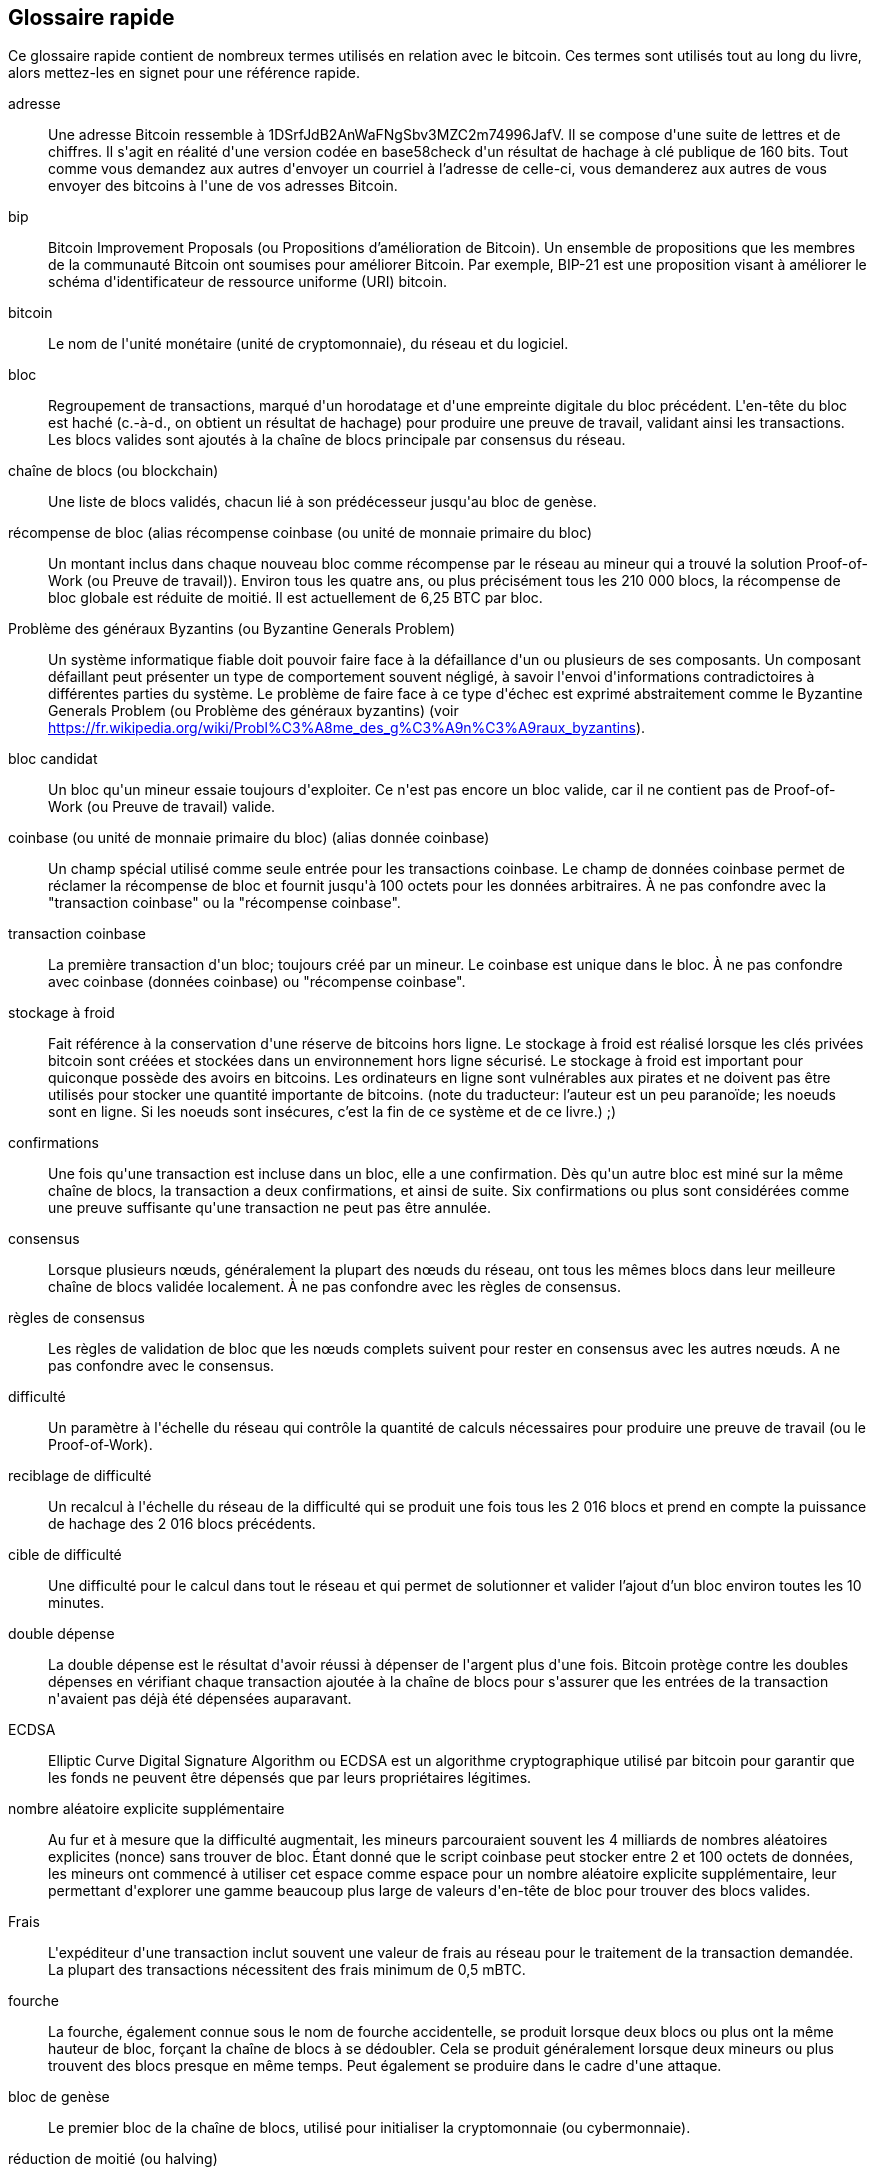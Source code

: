 [preface]
== Glossaire rapide

Ce glossaire rapide contient de nombreux termes utilisés en relation avec le bitcoin. Ces termes sont utilisés tout au long du livre, alors mettez-les en signet pour une référence rapide.

adresse::
    Une adresse Bitcoin ressemble à +1DSrfJdB2AnWaFNgSbv3MZC2m74996JafV+. Il se compose d&#39;une suite de lettres et de chiffres. Il s&#39;agit en réalité d&#39;une version codée en base58check d&#39;un résultat de hachage à clé publique de 160 bits. Tout comme vous demandez aux autres d&#39;envoyer un courriel à l'adresse de celle-ci, vous demanderez aux autres de vous envoyer des bitcoins à l&#39;une de vos adresses Bitcoin.

bip::
    Bitcoin Improvement Proposals (ou Propositions d'amélioration de Bitcoin). Un ensemble de propositions que les membres de la communauté Bitcoin ont soumises pour améliorer Bitcoin. Par exemple, BIP-21 est une proposition visant à améliorer le schéma d&#39;identificateur de ressource uniforme (URI) bitcoin.

bitcoin::
    Le nom de l&#39;unité monétaire (unité de cryptomonnaie), du réseau et du logiciel.

bloc::
    Regroupement de transactions, marqué d&#39;un horodatage et d&#39;une empreinte digitale du bloc précédent. L&#39;en-tête du bloc est haché (c.-à-d., on obtient un résultat de hachage) pour produire une preuve de travail, validant ainsi les transactions. Les blocs valides sont ajoutés à la chaîne de blocs principale par consensus du réseau.

chaîne de blocs (ou blockchain)::
	Une liste de blocs validés, chacun lié à son prédécesseur jusqu&#39;au bloc de genèse.

récompense de bloc (alias récompense coinbase (ou unité de monnaie primaire du bloc)::
    Un montant inclus dans chaque nouveau bloc comme récompense par le réseau au mineur qui a trouvé la solution Proof-of-Work (ou Preuve de travail)). Environ tous les quatre ans, ou plus précisément tous les 210 000 blocs, la récompense de bloc globale est réduite de moitié. Il est actuellement de 6,25 BTC par bloc.

Problème des généraux Byzantins (ou Byzantine Generals Problem)::
    Un système informatique fiable doit pouvoir faire face à la défaillance d&#39;un ou plusieurs de ses composants. Un composant défaillant peut présenter un type de comportement souvent négligé, à savoir l&#39;envoi d&#39;informations contradictoires à différentes parties du système. Le problème de faire face à ce type d&#39;échec est exprimé abstraitement comme le Byzantine Generals Problem (ou Problème des généraux byzantins) (voir https://fr.wikipedia.org/wiki/Probl%C3%A8me_des_g%C3%A9n%C3%A9raux_byzantins).

bloc candidat::
	Un bloc qu&#39;un mineur essaie toujours d&#39;exploiter. Ce n&#39;est pas encore un bloc valide, car il ne contient pas de Proof-of-Work (ou Preuve de travail) valide.

coinbase (ou unité de monnaie primaire du bloc) (alias donnée coinbase)::
	Un champ spécial utilisé comme seule entrée pour les transactions coinbase. Le champ de données coinbase permet de réclamer la récompense de bloc et fournit jusqu&#39;à 100 octets pour les données arbitraires.
	À ne pas confondre avec la "transaction coinbase" ou la "récompense coinbase".

transaction coinbase::
	La première transaction d&#39;un bloc; toujours créé par un mineur. Le coinbase est unique dans le bloc.
	À ne pas confondre avec coinbase (données coinbase) ou "récompense coinbase".

stockage à froid::
	Fait référence à la conservation d&#39;une réserve de bitcoins hors ligne. Le stockage à froid est réalisé lorsque les clés privées bitcoin sont créées et stockées dans un environnement hors ligne sécurisé. Le stockage à froid est important pour quiconque possède des avoirs en bitcoins. Les ordinateurs en ligne sont vulnérables aux pirates et ne doivent pas être utilisés pour stocker une quantité importante de bitcoins. (note du traducteur: l'auteur est un peu paranoïde; les noeuds sont en ligne. Si les noeuds sont insécures, c'est la fin de ce système et de ce livre.) ;)

confirmations::
	Une fois qu&#39;une transaction est incluse dans un bloc, elle a une confirmation. Dès qu&#39;un autre bloc est miné sur la même chaîne de blocs, la transaction a deux confirmations, et ainsi de suite. Six confirmations ou plus sont considérées comme une preuve suffisante qu&#39;une transaction ne peut pas être annulée.

consensus::
    Lorsque plusieurs nœuds, généralement la plupart des nœuds du réseau, ont tous les mêmes blocs dans leur meilleure chaîne de blocs validée localement.
    À ne pas confondre avec les règles de consensus.

règles de consensus::
    Les règles de validation de bloc que les nœuds complets suivent pour rester en consensus avec les autres nœuds.
    A ne pas confondre avec le consensus.

difficulté::
	Un paramètre à l&#39;échelle du réseau qui contrôle la quantité de calculs nécessaires pour produire une preuve de travail (ou le Proof-of-Work).

reciblage de difficulté::
	Un recalcul à l&#39;échelle du réseau de la difficulté qui se produit une fois tous les 2 016 blocs et prend en compte la puissance de hachage des 2 016 blocs précédents.

cible de difficulté::
    Une difficulté pour le calcul dans tout le réseau et qui permet de solutionner et valider l'ajout d'un bloc environ toutes les 10 minutes.

double dépense::
    La double dépense est le résultat d&#39;avoir réussi à dépenser de l&#39;argent plus d&#39;une fois. Bitcoin protège contre les doubles dépenses en vérifiant chaque transaction ajoutée à la chaîne de blocs pour s&#39;assurer que les entrées de la transaction n&#39;avaient pas déjà été dépensées auparavant.

ECDSA::
    Elliptic Curve Digital Signature Algorithm ou ECDSA est un algorithme cryptographique utilisé par bitcoin pour garantir que les fonds ne peuvent être dépensés que par leurs propriétaires légitimes.

nombre aléatoire explicite supplémentaire::
    Au fur et à mesure que la difficulté augmentait, les mineurs parcouraient souvent les 4 milliards de nombres aléatoires explicites (nonce) sans trouver de bloc. Étant donné que le script coinbase peut stocker entre 2 et 100 octets de données, les mineurs ont commencé à utiliser cet espace comme espace pour un nombre aléatoire explicite supplémentaire, leur permettant d&#39;explorer une gamme beaucoup plus large de valeurs d&#39;en-tête de bloc pour trouver des blocs valides.

Frais::
	L&#39;expéditeur d&#39;une transaction inclut souvent une valeur de frais au réseau pour le traitement de la transaction demandée. La plupart des transactions nécessitent des frais minimum de 0,5 mBTC.

fourche::
    La fourche, également connue sous le nom de fourche accidentelle, se produit lorsque deux blocs ou plus ont la même hauteur de bloc, forçant la chaîne de blocs à se dédoubler. Cela se produit généralement lorsque deux mineurs ou plus trouvent des blocs presque en même temps. Peut également se produire dans le cadre d&#39;une attaque.

bloc de genèse::
	Le premier bloc de la chaîne de blocs, utilisé pour initialiser la cryptomonnaie (ou cybermonnaie).

réduction de moitié (ou halving)::
    Un événement de réduction de moitié se produit lorsque la récompense de bloc est réduite de moitié, ce qui se produit environ tous les quatre ans (ou précisément tous les 210 000 blocs). Bitcoin a déjà connu trois événements de réduction de moitié : en 2012 (de 50 à 25 BTC), en 2016 (de 25 à 12,5 BTC) et en 2020 (de 12,5 à 6,25 BTC).

embranchement divergent (ou hard fork)::
    L'embranchement divergent, également connu sous le nom de Hard-Forking Change, est une divergence permanente dans la chaîne de blocs, se produit généralement lorsque les nœuds non mis à niveau ne peuvent pas valider les blocs créés par les nœuds mis à niveau qui suivent les nouvelles règles de consensus.
    À ne pas confondre avec une fourche, une fourche molle, une fourche de code ou une fourche Git, mais tout de même un nouvel embranchement d'une arborescence de données (avec une source parent unique).

portefeuille matériel (hardware)::
    Un portefeuille matériel est un type spécial de portefeuille bitcoin qui stocke les clés privées de l&#39;utilisateur dans un périphérique matériel sécurisé.

résultat de hachage (ou hash)::
    Une empreinte numérique d&#39;une entrée binaire.

serrure par empreinte numérique (ou hashlocks)::
    Un serrure par empreinte numérique (ou hashlock) est un type de contrainte qui limite les dépenses d&#39;une sortie jusqu&#39;à ce qu&#39;une donnée spécifique soit révélée publiquement. Les hashlocks ont la propriété utile qu&#39;une fois qu&#39;un hashlock est ouvert publiquement, tout autre hashlock sécurisé à l&#39;aide de la même clé peut également être ouvert. Cela permet de créer plusieurs sorties qui sont toutes encombrées par le même hashlock et qui deviennent toutes dépensables en même temps.

protocole HD::
    Le protocole de création et de transfert de clés Hierarchical Deterministic (HD) (BIP-32), qui permet de créer des clés enfants à partir de clés parents dans une hiérarchie.

portefeuille HD::
    Portefeuilles utilisant le protocole de création et de transfert de clés Hierarchical Deterministic (HD Protocol) (BIP-32).

portefeuille d'amorçage HD::
    Le portefeuille d'amorçage HD ou la valeur d'amorçage est une valeur potentiellement courte utilisée comme valeur racine pour générer la clé privée principale et le code de chaîne principal pour un portefeuille HD.

HTLC::
    Un contrat Hashed TimeLock ou HTLC est une classe de paiements qui utilisent des hashlocks (ou serrures par empreintes numériques) et des timelocks (ou serrures par horodatage) pour exiger que le destinataire d&#39;un paiement reconnaisse avoir reçu le paiement avant une date limite en générant une preuve cryptographique de paiement ou renonce à la possibilité de réclamer le paiement, le retournant au payeur.

KYC::
     Know Your Customer (ou Connaître son client) (KYC) est le processus d&#39;une entreprise qui identifie et vérifie l&#39;identité de ses clients. Le terme est également utilisé pour désigner la réglementation bancaire qui régit ces activités.

LevelDB::
    LevelDB est un moyen de stockage clé-valeur open source sur disque. LevelDB est une bibliothèque légère à usage unique pour la persistance avec des liaisons sur de nombreuses plates-formes.

Lightning Networks::
    Lightning Network est une implémentation de Hashed Timelock Contracts (HTLC) avec des canaux de paiement bidirectionnels qui permettent aux paiements d&#39;être acheminés en toute sécurité sur plusieurs canaux de paiement pair à pair. Cela permet la formation d&#39;un réseau où n&#39;importe quel pair sur le réseau peut payer n&#39;importe quel autre pair même s&#39;ils n&#39;ont pas directement de canal ouvert entre eux.

valeur de relâche de transaction (ou Locktime)::
    Locktime, ou plus techniquement nLockTime, est la partie d&#39;une transaction qui indique la première heure où le premier bloc auquel cette transaction peut être ajoutée à la chaîne de blocs. C'est une valeur horodatée servant de date ultérieur pour une transaction; comme un chèque postdaté.

mempool::
    Le bitcoin Mempool (bassin de mémoire) est une collection de toutes les données de transaction dans un bloc qui ont été vérifiées par les nœuds Bitcoin, mais qui ne sont pas encore confirmées.

racine de Merkle::
    Le nœud racine d&#39;un arbre de Merkle, un descendant de toutes les paires hachées de l&#39;arbre. Les en-têtes de bloc doivent inclure une racine merkle valide issue de toutes les transactions de ce bloc.

arbre de Merkle::
    Un arbre construit en hachant des données appariées (les feuilles), puis en appariant et en hachant les résultats jusqu&#39;à ce qu&#39;il ne reste qu&#39;un seul résultat de hachage, la racine de Merkle. En bitcoin, les feuilles sont presque toujours des transactions d&#39;un seul bloc.

mineur::
    Un nœud de réseau qui trouve une preuve de travail valide pour les nouveaux blocs, par hachage répété.

récompense minière::
    Les récompense que les mineurs reçoivent en échange de la sécurité fournie par l&#39;exploitation minière, comprend les nouvelles pièces bitcoin créées avec chaque nouveau bloc, également appelées récompense de bloc ou récompense coinbase, et les frais de transaction de toutes les transactions incluses dans le bloc.

multisignature::
    La multisignature (multisig) fait référence à l&#39;exigence d&#39;un nombre minimum (M) de clés (N) pour autoriser une transaction M-sur-N.

réseau::
    Un réseau pair à pair qui propage les transactions et les bloques à chaque nœud Bitcoin du réseau.

nombre aléatoire explicite (ou nonce)::
    Le &quot;nombre aléatoire explicite&quot; (ou nonce) dans un bloc bitcoin est un champ de 32 bits (4 octets) dont la valeur est définie de manière à ce que le résultat de hachage du bloc contienne une série de zéros non significatifs. Les autres champs ne peuvent pas être modifiés, car ils ont une signification définie.

transactions hors chaîne ::
    Une transaction hors chaîne est le mouvement de valeur en dehors de la chaîne de blocs, alors qu&#39;une transaction en chaîne&#x2014 est  simplement appelée __une transaction__&#x2014. La transaction hors chaîne modifie la chaîne de blocs et dépend de cette dernière pour déterminer sa validité. Une transaction hors chaîne de blocs s&#39;appuie sur d&#39;autres méthodes pour enregistrer et valider la transaction.

opcode::
    Codes d&#39;opération du langage de script bitcoin qui poussent des données ou exécutent des fonctions dans un script pubkey ou un script de signature.

protocole d'actifs ouverts (ou Open Assets protocol)::
    Le protocole d'actifs ouverts (ou Open Assets protocol) est un protocole simple et puissant construit au-dessus de la chaîne de blocs Bitcoin. Il permet l&#39;émission et le transfert d&#39;actifs créés par l&#39;utilisateur.

OP_RETURN::
    Un opcode (ou code d'opération) utilisé dans l&#39;une des sorties d&#39;une transaction OP_RETURN. A ne pas confondre avec la transaction OP_RETURN.

Transaction OP_RETURN::
    Un type de transaction qui ajoute des données arbitraires à un script pubkey prouvé que les nœuds complets n&#39;ont pas à stocker dans leur base de données UTXO. A ne pas confondre avec l&#39;opcode OP_RETURN.

bloc orphelin::
    Les blocs dont le bloc parent n&#39;a pas été traité par le nœud local, ils ne peuvent donc pas encore être entièrement validés. À ne pas confondre avec le bloc obsolète.

orphan transactions::
    Transactions qui ne peuvent pas entrer dans le bassin de mémoire (Mempool) en raison d&#39;une ou plusieurs transactions d&#39;entrée manquantes.

extrant (ou output)::
    Le produit sorti ou l'extrant (ou output), la sortie de transaction ou TxOut est une sortie dans une transaction qui contient deux champs : un champ de valeur pour transférer zéro ou plusieurs satoshis et un script pubkey pour indiquer quelles conditions doivent être remplies pour que ces satoshis soient dépensés davantage.

P2PKH::
    Les transactions qui paient une adresse Bitcoin contiennent des scripts P2PKH ou Pay To PubKey Hash. Une sortie verrouillée par un script P2PKH peut être déverrouillée (dépensée) en présentant une clé publique et une signature numérique créée par la clé privée correspondante.

P2SH::
    P2SH ou Pay-to-Script-Hash est un nouveau type de transaction puissant qui simplifie grandement l&#39;utilisation de scripts de transaction complexes. Avec P2SH le script complexe qui détaille les conditions de dépense de la sortie (redeem script) n&#39;est pas présenté dans le script de verrouillage. Au lieu de cela, seul un résultat de hachage de celui-ci se trouve dans le script de verrouillage.

Adresse P2SH::
    Les adresses P2SH sont des encodages Base58Check du résultat de hachage de 20 octets d&#39;un script. Ils utilisent le préfixe de version &quot;5&quot;, ce qui donne des adresses encodées en Base58Check qui commencent par un &quot;3&quot;. Les adresses P2SH cachent toute la complexité, de sorte que la personne effectuant un paiement ne voit pas le script.

P2WPKH::
    La signature d&#39;un P2WPKH (Pay-to-Witness-Public-Key-Hash) contient les mêmes informations qu&#39;une dépense P2PKH, mais se trouve dans le champ témoin au lieu du champ scriptSig. Le scriptPubKey est également modifié.

P2WSH::
    La différence entre P2SH et P2WSH (Pay-to-Witness-Script-Hash) concerne le changement d&#39;emplacement de la preuve cryptographique du champ scriptSig au champ témoin et le scriptPubKey qui est également modifié.

portefeuille papier::
    Dans le sens le plus spécifique, un portefeuille papier est un document contenant toutes les données nécessaires pour générer un nombre quelconque de clés privées bitcoin, formant un portefeuille de clés. Cependant, les gens utilisent souvent le terme pour désigner tout moyen de stocker des bitcoins hors ligne en tant que document physique. Cette deuxième définition comprend également les clés papier et les codes échangeables.

phrase de passe::
    Une phrase de passe est une chaîne de caractères facultative créée par l&#39;utilisateur qui sert de facteur de sécurité supplémentaire protégeant la valeur d'amorçage, même lorsque la valeur d'amorçage est compromise par un voleur. Il peut également être utilisé comme une forme de pot de miel, où une phrase de passe choisie (une adresse bitcoin, un URL ou autre) mène à un portefeuille avec une petite quantité de fonds utilisée pour distraire un attaquant du &quot;vrai&quot; portefeuille qui contient la majorité des fonds.
    
canaux de paiement::
    Un canal de micropaiement ou canal de paiement est une classe de techniques conçues pour permettre aux utilisateurs d&#39;effectuer plusieurs transactions bitcoin sans engager toutes les transactions dans la chaîne de blocs Bitcoin. Dans un canal de paiement typique, seules deux transactions sont ajoutées à la chaîne de blocs, mais un nombre illimité ou presque illimité de paiements peut être effectué entre les participants.

exploitation minière groupée::
    L&#39;exploitation minière en groupe est une approche d&#39;exploitation minière dans laquelle plusieurs clients générateurs contribuent à la génération d&#39;un bloc, puis divisent la récompense du bloc en fonction de la puissance de traitement apportée.

Proof-of-Stake (ou Preuve d'enjeu)::
    La preuve d'enjeu (PoS) est une méthode par laquelle un réseau de chaîne de blocs de cryptomonnaie vise à atteindre un consensus distribué. La preuve d'enjeu demande aux utilisateurs de prouver qu&#39;ils sont propriétaires d&#39;un certain montant de devise (leur « enjeu » ou « participation » dans la devise).

Proof-of-Work (ou Preuve de travail)::
    Une donnée qui nécessite des calculs importants pour être trouvée. Dans le bitcoin, les mineurs doivent trouver une solution numérique à l&#39;algorithme SHA256 qui répond à une cible à l&#39;échelle du réseau, la cible de difficulté.

RIPEMD-160::
    RIPEMD-160 est une fonction de hachage cryptographique 160 bits. RIPEMD-160 est une version renforcée de RIPEMD avec un résultat de hachage de 160 bits, et devrait être sécurisé pour les dix prochaines années ou plus.

satoshi::
    Un satoshi est la plus petite dénomination de bitcoin pouvant être enregistrée sur la blockchain. Il équivaut à 0,00000001 bitcoin et porte le nom du créateur du bitcoin, Satoshi Nakamoto. (((&quot;satoshi&quot;)))

Satoshi Nakamoto::
    Satoshi Nakamoto est le nom utilisé par la ou les personnes qui ont conçu le bitcoin et créé son implémentation de référence originale, Bitcoin Core. Dans le cadre de la mise en œuvre, ils ont également conçu la première base de données chaîne de blocs. Dans le processus, ils ont été les premiers à résoudre le problème de la double dépense pour la monnaie numérique. Leur véritable identité reste inconnue.

Script::
    Bitcoin utilise un système de script pour les transactions. Comme Forth, Script est simple, basé sur une pile et traité de gauche à droite. Il n&#39;est délibérément pas complet de Turing et sans boucles.

ScriptPubKey (alias script pubkey)::
    ScriptPubKey ou script pubkey, est un script inclus dans les sorties qui définit les conditions qui doivent être remplies pour que ces satoshis soient dépensés. Les données permettant de remplir les conditions peuvent être fournies dans un script de signature.

ScriptSig (ou Script de signature)::
    ScriptSig ou script de signature, sont les données générées par un dépensier qui sont presque toujours utilisées comme variables pour satisfaire un script pubkey.

clé secrète (ou clé privée)::
	Le numéro secret qui déverrouille le bitcoin envoyé à l&#39;adresse correspondante. pass:[<span class="keep-together">Une clé secrète</span>] ressemble à ceci :
+
----
5J76sF8L5jTtzE96r66Sf8cka9y44wdpJjMwCxR3tzLh3ibVPxh
----

Témoin Séparé::
    Le témoin séparé est une mise à niveau du protocole Bitcoin dans laquelle les données de signature (&quot;témoin&quot;) sont séparées des données de l&#39;expéditeur/destinataire pour optimiser davantage la structure des transactions. Le témoin Séparé a été implémenté comme un embranchement convergent ; un changement qui rend techniquement les règles du protocole de bitcoin plus restrictives.

SHA::
    Le Secure Hash Algorithm ou SHA est une famille de fonctions de hachage cryptographiques publiées par le National Institute of Standards and Technology (NIST).

vérification simplifiée des paiements (SPV ou Simplified Payment Verification)::
    La vérification simplifiée des paiements (SPV ou Simplified Payment Verification) est une méthode permettant de vérifier que des transactions particulières ont été incluses dans un bloc, sans télécharger le bloc entier. Cette méthode de vérification est souvent utilisée par les clients Bitcoin légers.

embranchement convergent (ou soft fork)::
    L'embranchement convergent ou le Soft-Forking Change est un fourche temporaire dans la chaîne de blocs qui se produit généralement lorsque les mineurs utilisant des nœuds non mis à niveau ne suivent pas une nouvelle règle de consensus que leurs nœuds ne connaissent pas.
    À ne pas confondre avec fourche, embranchement divergent (hard fork), fourche logicielle ou fourche de Git.

bloc périmé::
    Un bloc valide qui a été extrait avec succès mais qui n&#39;est pas inclus dans la branche principale actuelle (avec la plupart des preuves de travail cumulatives), car un autre bloc valide qui a été extrait à la même hauteur a vu sa chaîne étendue en premier. Le mineur d&#39;un bloc périmé ne reçoit pas la récompense du bloc ni les frais de transaction de ce bloc. 
    À ne pas confondre avec le bloc orphelin ou le bloc candidat.

verrou temporels (ou timelocks)::
    Un verrou temporel (ou timelock) est un type de contrainte qui limite la dépense de certains bitcoins jusqu&#39;à une heure future ou une hauteur de bloc spécifiée. Les timelocks figurent en bonne place dans de nombreux contrats bitcoin, y compris les canaux de paiement et les contrats de timelock hachés.

transaction::
    En termes simples, un transfert de bitcoin d&#39;une adresse à une autre. Plus précisément, une transaction est une structure de données signée exprimant un transfert de valeur. Les transactions sont transmises sur le réseau Bitcoin, collectées par les mineurs et incluses dans des blocs, rendus permanents sur la chaîne de blocs.

bassin de transactions::
    Une collection non ordonnée de transactions qui ne sont pas en blocs dans la chaîne principale, mais pour lesquelles nous avons des transactions d&#39;entrée.

complétude de Turing::
    Un langage de programmation est appelé &quot;Turing complet&quot; s&#39;il peut exécuter n&#39;importe quel programme qu&#39;une machine de Turing peut exécuter, avec suffisamment de temps et de mémoire.

unspent transaction output (UTXO ou sortie de transaction non dépensée)::
    UTXO est une sortie de transaction non dépensée qui peut être dépensée comme entrée dans une nouvelle transaction.

portefeuille::
    Logiciel qui contient toutes vos adresses Bitcoin et clés secrètes. Utilisez-le pour envoyer, recevoir et stocker vos bitcoins.

format d'importation de portefeuille (WIF ou Wallet Import Format)::
    Le format d'importation de portefeuille (WIF ou Wallet Import Format) est un format d&#39;échange de données conçu pour permettre l&#39;exportation et l&#39;importation d&#39;une seule clé privée avec un indicateur indiquant s&#39;il utilise ou non une clé publique compressée.

Certaines définitions fournies ont été extraites sous une licence CC-BY de https://en.bitcoin.it/wiki/Main_Page[bitcoin Wiki] ou d&#39;autres documentations à source libre.